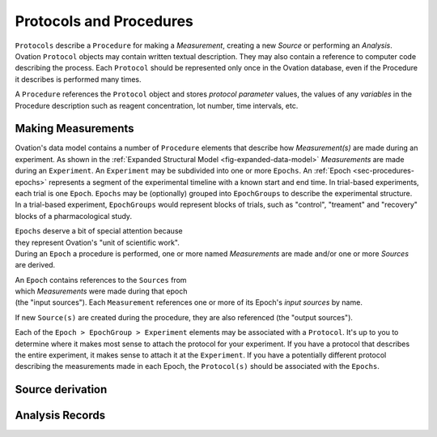 .. _doc-procedure-guide:


************************
Protocols and Procedures
************************

``Protocols`` describe a ``Procedure`` for making a *Measurement*, creating a new *Source* or performing an *Analysis*. Ovation ``Protocol`` objects may contain written textual description. They may also contain a reference to computer code describing the process. Each ``Protocol`` should be represented only once in the Ovation database, even if the Procedure it describes is performed many times.

A ``Procedure`` references the ``Protocol`` object and stores *protocol parameter* values, the values of any *variables* in the Procedure description such as reagent concentration, lot number, time intervals, etc.


.. _sec-procedures-measurements:

Making Measurements
===================

Ovation's data model contains a number of ``Procedure`` elements that describe how *Measurement(s)* are made during an experiment. As shown in the :ref:`Expanded Structural Model <fig-expanded-data-model>` *Measurements* are made during an ``Experiment``. An ``Experiment`` may be subdivided into one or more ``Epochs``. An :ref:`Epoch <sec-procedures-epochs>` represents a segment of the experimental timeline with a known start and end time. In trial-based experiments, each trial is one ``Epoch``. ``Epochs`` may be (optionally) grouped into ``EpochGroups`` to describe the experimental structure. In a trial-based experiment, ``EpochGroups`` would represent blocks of trials, such as "control", "treament" and "recovery" blocks of a pharmacological study.

.. figure:: _static/expanded-data-model.png
   :figwidth: 50%
   :align: right
   
``Epochs`` deserve a bit of special attention because they represent Ovation's "unit of scientific work". During an ``Epoch`` a procedure is performed, one or more named *Measurements* are made and/or one or more *Sources* are derived. 

.. figure:: _static/epoch-data-model.png
   :figwidth: 50%
   :align: right

An ``Epoch`` contains references to the ``Sources`` from which *Measurements* were made during that epoch (the "input sources"). Each ``Measurement`` references one or more of its Epoch's *input sources* by name.  

If new ``Source(s)`` are created during the procedure, they are also referenced (the "output sources").

Each of the ``Epoch > EpochGroup > Experiment`` elements may be associated with a ``Protocol``. It's up to you to determine where it makes most sense to attach the protocol for your experiment. If you have a protocol that describes the entire experiment, it makes sense to attach it at the ``Experiment``. If you have a potentially different protocol describing the measurements made in each Epoch, the ``Protocol(s)`` should be associated with the ``Epochs``.


Source derivation
=================



Analysis Records
================

